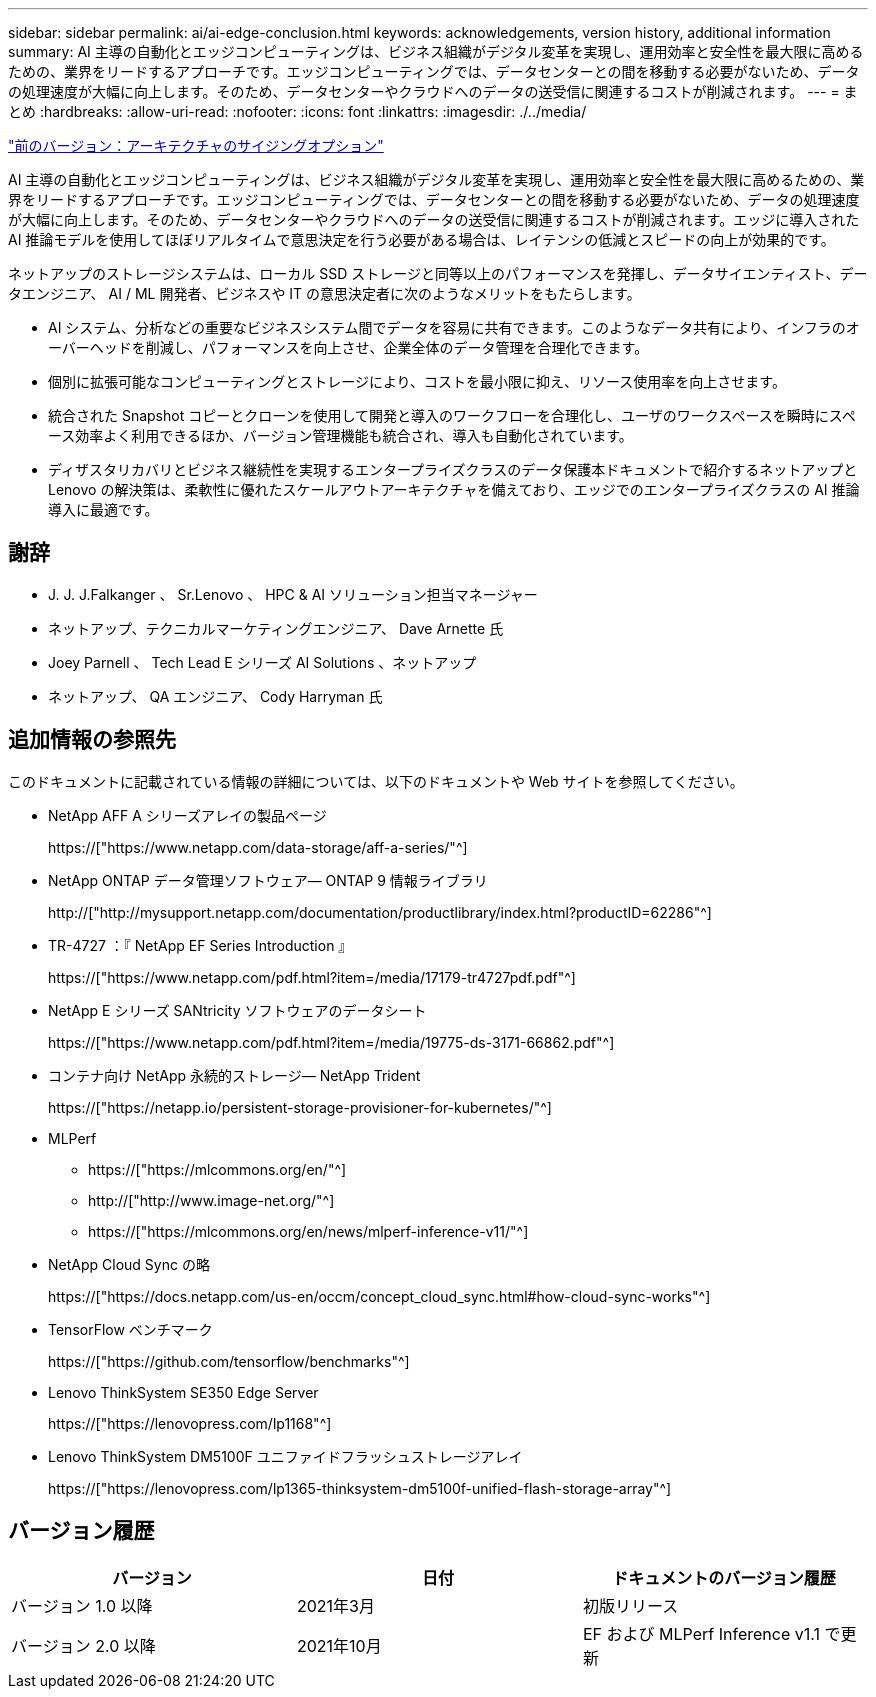 ---
sidebar: sidebar 
permalink: ai/ai-edge-conclusion.html 
keywords: acknowledgements, version history, additional information 
summary: AI 主導の自動化とエッジコンピューティングは、ビジネス組織がデジタル変革を実現し、運用効率と安全性を最大限に高めるための、業界をリードするアプローチです。エッジコンピューティングでは、データセンターとの間を移動する必要がないため、データの処理速度が大幅に向上します。そのため、データセンターやクラウドへのデータの送受信に関連するコストが削減されます。 
---
= まとめ
:hardbreaks:
:allow-uri-read: 
:nofooter: 
:icons: font
:linkattrs: 
:imagesdir: ./../media/


link:ai-edge-architecture-sizing-options.html["前のバージョン：アーキテクチャのサイジングオプション"]

[role="lead"]
AI 主導の自動化とエッジコンピューティングは、ビジネス組織がデジタル変革を実現し、運用効率と安全性を最大限に高めるための、業界をリードするアプローチです。エッジコンピューティングでは、データセンターとの間を移動する必要がないため、データの処理速度が大幅に向上します。そのため、データセンターやクラウドへのデータの送受信に関連するコストが削減されます。エッジに導入された AI 推論モデルを使用してほぼリアルタイムで意思決定を行う必要がある場合は、レイテンシの低減とスピードの向上が効果的です。

ネットアップのストレージシステムは、ローカル SSD ストレージと同等以上のパフォーマンスを発揮し、データサイエンティスト、データエンジニア、 AI / ML 開発者、ビジネスや IT の意思決定者に次のようなメリットをもたらします。

* AI システム、分析などの重要なビジネスシステム間でデータを容易に共有できます。このようなデータ共有により、インフラのオーバーヘッドを削減し、パフォーマンスを向上させ、企業全体のデータ管理を合理化できます。
* 個別に拡張可能なコンピューティングとストレージにより、コストを最小限に抑え、リソース使用率を向上させます。
* 統合された Snapshot コピーとクローンを使用して開発と導入のワークフローを合理化し、ユーザのワークスペースを瞬時にスペース効率よく利用できるほか、バージョン管理機能も統合され、導入も自動化されています。
* ディザスタリカバリとビジネス継続性を実現するエンタープライズクラスのデータ保護本ドキュメントで紹介するネットアップと Lenovo の解決策は、柔軟性に優れたスケールアウトアーキテクチャを備えており、エッジでのエンタープライズクラスの AI 推論導入に最適です。




== 謝辞

* J. J. J.Falkanger 、 Sr.Lenovo 、 HPC & AI ソリューション担当マネージャー
* ネットアップ、テクニカルマーケティングエンジニア、 Dave Arnette 氏
* Joey Parnell 、 Tech Lead E シリーズ AI Solutions 、ネットアップ
* ネットアップ、 QA エンジニア、 Cody Harryman 氏




== 追加情報の参照先

このドキュメントに記載されている情報の詳細については、以下のドキュメントや Web サイトを参照してください。

* NetApp AFF A シリーズアレイの製品ページ
+
https://["https://www.netapp.com/data-storage/aff-a-series/"^]

* NetApp ONTAP データ管理ソフトウェア— ONTAP 9 情報ライブラリ
+
http://["http://mysupport.netapp.com/documentation/productlibrary/index.html?productID=62286"^]

* TR-4727 ：『 NetApp EF Series Introduction 』
+
https://["https://www.netapp.com/pdf.html?item=/media/17179-tr4727pdf.pdf"^]

* NetApp E シリーズ SANtricity ソフトウェアのデータシート
+
https://["https://www.netapp.com/pdf.html?item=/media/19775-ds-3171-66862.pdf"^]

* コンテナ向け NetApp 永続的ストレージ— NetApp Trident
+
https://["https://netapp.io/persistent-storage-provisioner-for-kubernetes/"^]

* MLPerf
+
** https://["https://mlcommons.org/en/"^]
** http://["http://www.image-net.org/"^]
** https://["https://mlcommons.org/en/news/mlperf-inference-v11/"^]


* NetApp Cloud Sync の略
+
https://["https://docs.netapp.com/us-en/occm/concept_cloud_sync.html#how-cloud-sync-works"^]

* TensorFlow ベンチマーク
+
https://["https://github.com/tensorflow/benchmarks"^]

* Lenovo ThinkSystem SE350 Edge Server
+
https://["https://lenovopress.com/lp1168"^]

* Lenovo ThinkSystem DM5100F ユニファイドフラッシュストレージアレイ
+
https://["https://lenovopress.com/lp1365-thinksystem-dm5100f-unified-flash-storage-array"^]





== バージョン履歴

|===
| バージョン | 日付 | ドキュメントのバージョン履歴 


| バージョン 1.0 以降 | 2021年3月 | 初版リリース 


| バージョン 2.0 以降 | 2021年10月 | EF および MLPerf Inference v1.1 で更新 
|===